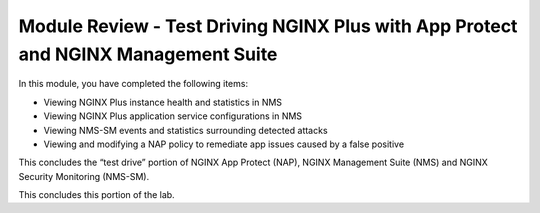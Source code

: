 Module Review - Test Driving NGINX Plus with App Protect and NGINX Management Suite
-----------------------------------------------------------------------------------

In this module, you have completed the following items:

- Viewing NGINX Plus instance health and statistics in NMS
- Viewing NGINX Plus application service configurations in NMS
- Viewing NMS-SM events and statistics surrounding detected attacks
- Viewing and modifying a NAP policy to remediate app issues caused by a false positive

This concludes the “test drive” portion of NGINX App Protect (NAP), NGINX Management Suite (NMS) and NGINX Security Monitoring (NMS-SM).

This concludes this portion of the lab.